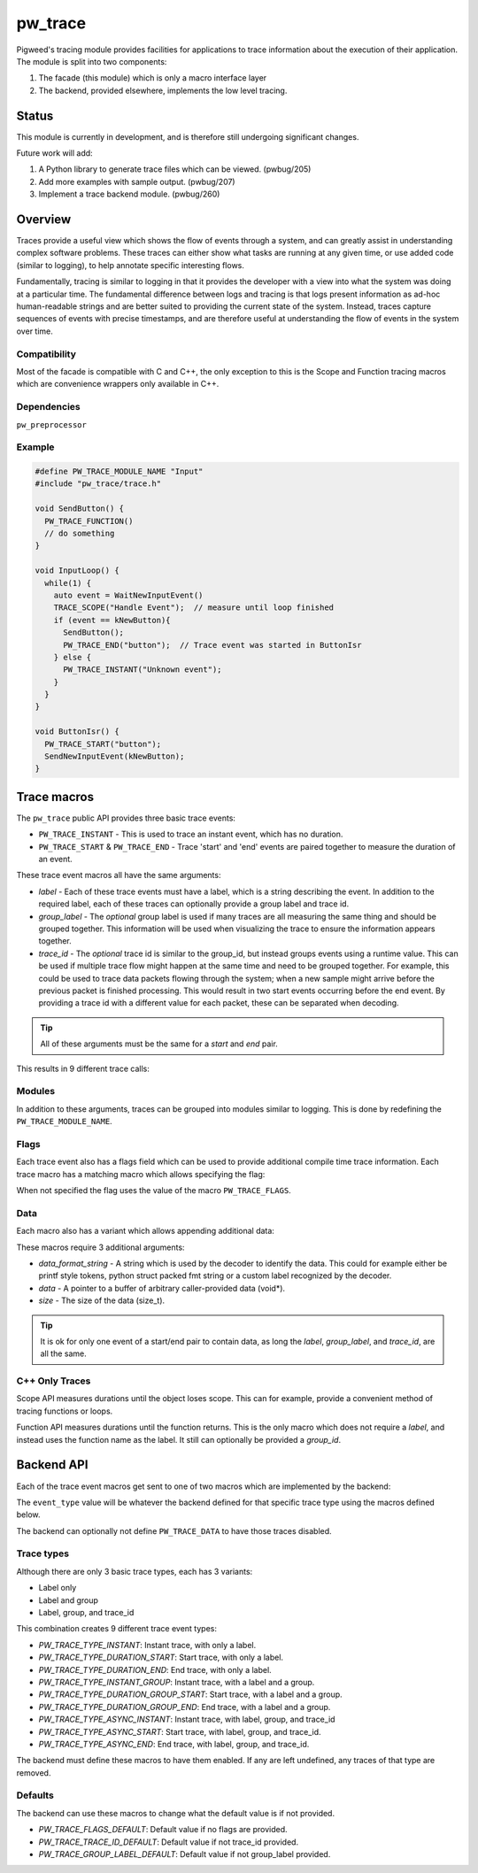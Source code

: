 .. _chapter-pw-trace:

.. default-domain:: cpp

.. highlight:: cpp

========
pw_trace
========
Pigweed's tracing module provides facilities for applications to trace
information about the execution of their application. The module is split into
two components:

1. The facade (this module) which is only a macro interface layer
2. The backend, provided elsewhere, implements the low level tracing.

------
Status
------
This module is currently in development, and is therefore still undergoing
significant changes.

Future work will add:

1. A Python library to generate trace files which can be viewed. (pwbug/205)
2. Add more examples with sample output. (pwbug/207)
3. Implement a trace backend module. (pwbug/260)

--------
Overview
--------
Traces provide a useful view which shows the flow of events through a system,
and can greatly assist in understanding complex software problems. These traces
can either show what tasks are running at any given time, or use added code
(similar to logging), to help annotate specific interesting flows.

Fundamentally, tracing is similar to logging in that it provides the developer
with a view into what the system was doing at a particular time. The fundamental
difference between logs and tracing is that logs present information as ad-hoc
human-readable strings and are better suited to providing the current state of
the system. Instead, traces capture sequences of events with precise timestamps,
and are therefore useful at understanding the flow of events in the system over
time.

Compatibility
-------------
Most of the facade is compatible with C and C++, the only exception to this is
the Scope and Function tracing macros which are convenience wrappers only
available in C++.

Dependencies
-------------
``pw_preprocessor``

Example
-------

.. code-block:: cpp

  #define PW_TRACE_MODULE_NAME "Input"
  #include "pw_trace/trace.h"

  void SendButton() {
    PW_TRACE_FUNCTION()
    // do something
  }

  void InputLoop() {
    while(1) {
      auto event = WaitNewInputEvent()
      TRACE_SCOPE("Handle Event");  // measure until loop finished
      if (event == kNewButton){
        SendButton();
        PW_TRACE_END("button");  // Trace event was started in ButtonIsr
      } else {
        PW_TRACE_INSTANT("Unknown event");
      }
    }
  }

  void ButtonIsr() {
    PW_TRACE_START("button");
    SendNewInputEvent(kNewButton);
  }


------------
Trace macros
------------

The ``pw_trace`` public API provides three basic trace events:

- ``PW_TRACE_INSTANT`` - This is used to trace an instant event, which has no
  duration.
- ``PW_TRACE_START`` & ``PW_TRACE_END`` - Trace 'start' and 'end' events are
  paired together to measure the duration of an event.

These trace event macros all have the same arguments:

- *label* - Each of these trace events must have a label, which is a string
  describing the event. In addition to the required label, each of these traces
  can optionally provide a group label and trace id.
- *group_label* - The *optional* group label is used if many traces are all
  measuring the same thing and should be grouped together. This information will
  be used when visualizing the trace to ensure the information appears together.
- *trace_id* - The *optional* trace id is similar to the group_id, but instead
  groups events using a runtime value. This can be used if multiple trace flow
  might happen at the same time and need to be grouped together.
  For example, this could be used to trace data packets flowing through the
  system; when a new sample might arrive before the previous packet is finished
  processing. This would result in two start events occurring before the end
  event. By providing a trace id with a different value for each packet, these
  can be separated when decoding.

.. tip::

  All of these arguments must be the same for a *start* and *end* pair.

This results in 9 different trace calls:

.. cpp:function:: PW_TRACE_INSTANT(label)
.. cpp:function:: PW_TRACE_INSTANT(label, group_label)
.. cpp:function:: PW_TRACE_INSTANT(label, group_label, trace_id)
.. cpp:function:: PW_TRACE_START(label)
.. cpp:function:: PW_TRACE_START(label, group_label)
.. cpp:function:: PW_TRACE_START(label, group_label, trace_id)
.. cpp:function:: PW_TRACE_END(label)
.. cpp:function:: PW_TRACE_END(label, group_label)
.. cpp:function:: PW_TRACE_END(label, group_label, trace_id)

Modules
---------
In addition to these arguments, traces can be grouped into modules similar to
logging. This is done by redefining the ``PW_TRACE_MODULE_NAME``.

Flags
-----
Each trace event also has a flags field which can be used to provide additional
compile time trace information. Each trace macro has a matching macro which
allows specifying the flag:

.. cpp:function:: PW_TRACE_INSTANT_FLAG(flag, label)
.. cpp:function:: PW_TRACE_INSTANT_FLAG(flag, label, group_label)
.. cpp:function:: PW_TRACE_INSTANT_FLAG(flag, label, group_label, trace_id)
.. cpp:function:: PW_TRACE_START_FLAG(flag, label)
.. cpp:function:: PW_TRACE_START_FLAG(flag, label, group_label)
.. cpp:function:: PW_TRACE_START_FLAG(flag, label, group_label, trace_id)
.. cpp:function:: PW_TRACE_END_FLAG(flag, label)
.. cpp:function:: PW_TRACE_END_FLAG(flag, label, group_label)
.. cpp:function:: PW_TRACE_END_FLAG(flag, label, group_label, trace_id)

When not specified the flag uses the value of the macro ``PW_TRACE_FLAGS``.

Data
----
Each macro also has a variant which allows appending additional data:

.. cpp:function:: PW_TRACE_INSTANT_DATA(label, data_format_string, data, size)
.. cpp:function:: PW_TRACE_INSTANT_DATA(\
   label, group_label, data_format_string, data, size)
.. cpp:function:: PW_TRACE_INSTANT_DATA(\
   label, group_label, trace_id, data_format_string, data, size)
.. cpp:function:: PW_TRACE_START_DATA(label, data_format_string, data, size)
.. cpp:function:: PW_TRACE_START_DATA(\
   label, group_label, data_format_string, data, size)
.. cpp:function:: PW_TRACE_START_DATA(\
   label, group_label, trace_id, data_format_string, data, size)
.. cpp:function:: PW_TRACE_END_DATA(label, data_format_string, data, size)
.. cpp:function:: PW_TRACE_END_DATA(\
   label, group_label, data_format_string, data, size)
.. cpp:function:: PW_TRACE_END_DATA(\
   label, group_label, trace_id, data_format_string, data, size)

These macros require 3 additional arguments:

- *data_format_string* - A string which is used by the decoder to identify the
  data. This could for example either be printf style tokens, python struct
  packed fmt string or a custom label recognized by the decoder.
- *data* - A pointer to a buffer of arbitrary caller-provided data (void*).
- *size* - The size of the data (size_t).

.. tip::

  It is ok for only one event of a start/end pair to contain data, as long the
  *label*, *group_label*, and *trace_id*, are all the same.

C++ Only Traces
---------------
Scope API measures durations until the object loses scope. This can for
example, provide a convenient method of tracing functions or loops.

.. cpp:function:: PW_TRACE_SCOPE(label)
.. cpp:function:: PW_TRACE_SCOPE(label, group_label)

Function API measures durations until the function returns. This is the only
macro which does not require a *label*, and instead uses the function name as the
label. It still can optionally be provided a *group_id*.

.. cpp:function:: PW_TRACE_FUNCTION()
.. cpp:function:: PW_TRACE_FUNCTION(group_label)

-------------
Backend API
-------------
Each of the trace event macros get sent to one of two macros which are
implemented by the backend:

.. cpp:function:: PW_TRACE(event_type, flags, label, group_label, trace_id)
.. cpp:function:: PW_TRACE_DATA(event_type, flags, label, group_label, \
   trace_id, data_format_string, data, size)

The ``event_type`` value will be whatever the backend defined for that specific
trace type using the macros defined below.

The backend can optionally not define ``PW_TRACE_DATA`` to have those traces
disabled.

Trace types
-----------
Although there are only 3 basic trace types, each has 3 variants:

- Label only
- Label and group
- Label, group, and trace_id

This combination creates 9 different trace event types:

- *PW_TRACE_TYPE_INSTANT*: Instant trace, with only a label.
- *PW_TRACE_TYPE_DURATION_START*: Start trace, with only a label.
- *PW_TRACE_TYPE_DURATION_END*: End trace, with only a label.
- *PW_TRACE_TYPE_INSTANT_GROUP*: Instant trace, with a label and a group.
- *PW_TRACE_TYPE_DURATION_GROUP_START*: Start trace, with a label and a group.
- *PW_TRACE_TYPE_DURATION_GROUP_END*: End trace, with a label and a group.
- *PW_TRACE_TYPE_ASYNC_INSTANT*: Instant trace, with label, group, and trace_id
- *PW_TRACE_TYPE_ASYNC_START*: Start trace, with label, group, and trace_id.
- *PW_TRACE_TYPE_ASYNC_END*: End trace, with label, group, and trace_id.

The backend must define these macros to have them enabled. If any are left
undefined, any traces of that type are removed.

Defaults
--------
The backend can use these macros to change what the default value is if not
provided.

- *PW_TRACE_FLAGS_DEFAULT*: Default value if no flags are provided.
- *PW_TRACE_TRACE_ID_DEFAULT*: Default value if not trace_id provided.
- *PW_TRACE_GROUP_LABEL_DEFAULT*: Default value if not group_label provided.

